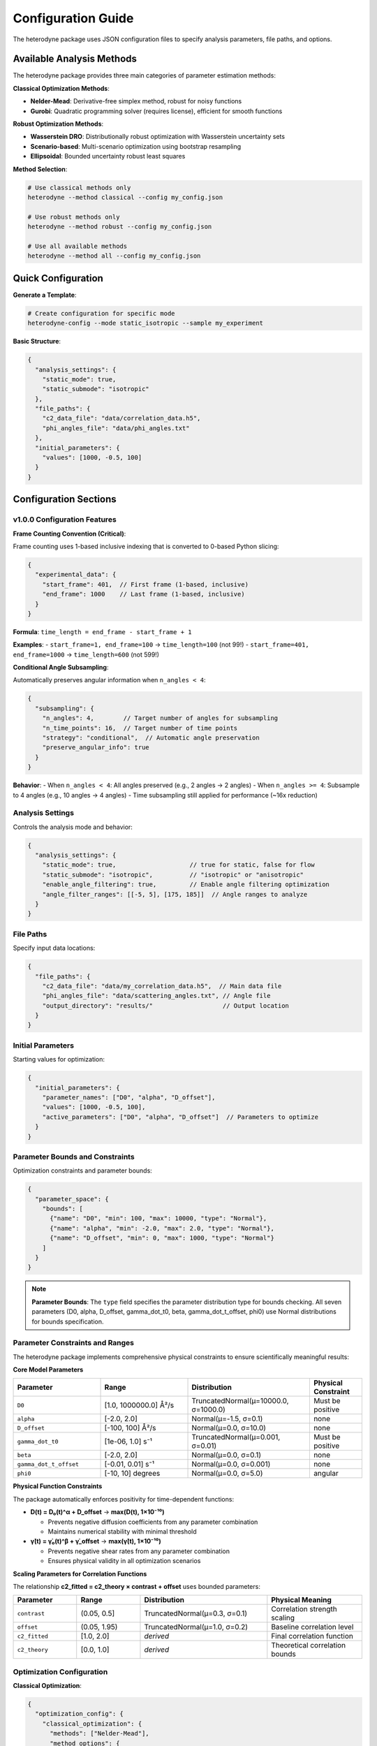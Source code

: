Configuration Guide
===================

The heterodyne package uses JSON configuration files to specify analysis parameters, file paths, and options.

Available Analysis Methods
---------------------------

The heterodyne package provides three main categories of parameter estimation methods:

**Classical Optimization Methods**:

- **Nelder-Mead**: Derivative-free simplex method, robust for noisy functions
- **Gurobi**: Quadratic programming solver (requires license), efficient for smooth functions

**Robust Optimization Methods**:

- **Wasserstein DRO**: Distributionally robust optimization with Wasserstein uncertainty sets
- **Scenario-based**: Multi-scenario optimization using bootstrap resampling
- **Ellipsoidal**: Bounded uncertainty robust least squares

**Method Selection**:

.. code-block:: bash

   # Use classical methods only
   heterodyne --method classical --config my_config.json

   # Use robust methods only
   heterodyne --method robust --config my_config.json

   # Use all available methods
   heterodyne --method all --config my_config.json

Quick Configuration
-------------------

**Generate a Template**:

.. code-block:: bash

   # Create configuration for specific mode
   heterodyne-config --mode static_isotropic --sample my_experiment

**Basic Structure**:

.. code-block:: javascript

   {
     "analysis_settings": {
       "static_mode": true,
       "static_submode": "isotropic"
     },
     "file_paths": {
       "c2_data_file": "data/correlation_data.h5",
       "phi_angles_file": "data/phi_angles.txt"
     },
     "initial_parameters": {
       "values": [1000, -0.5, 100]
     }
   }

Configuration Sections
----------------------

v1.0.0 Configuration Features
~~~~~~~~~~~~~~~~~~~~~~~~~~~~~~

**Frame Counting Convention (Critical)**:

Frame counting uses 1-based inclusive indexing that is converted to 0-based Python slicing:

.. code-block:: javascript

   {
     "experimental_data": {
       "start_frame": 401,  // First frame (1-based, inclusive)
       "end_frame": 1000    // Last frame (1-based, inclusive)
     }
   }

**Formula**: ``time_length = end_frame - start_frame + 1``

**Examples**:
- ``start_frame=1, end_frame=100`` → ``time_length=100`` (not 99!)
- ``start_frame=401, end_frame=1000`` → ``time_length=600`` (not 599!)

**Conditional Angle Subsampling**:

Automatically preserves angular information when ``n_angles < 4``:

.. code-block:: javascript

   {
     "subsampling": {
       "n_angles": 4,        // Target number of angles for subsampling
       "n_time_points": 16,  // Target number of time points
       "strategy": "conditional",  // Automatic angle preservation
       "preserve_angular_info": true
     }
   }

**Behavior**:
- When ``n_angles < 4``: All angles preserved (e.g., 2 angles → 2 angles)
- When ``n_angles >= 4``: Subsample to 4 angles (e.g., 10 angles → 4 angles)
- Time subsampling still applied for performance (~16x reduction)

Analysis Settings
~~~~~~~~~~~~~~~~~

Controls the analysis mode and behavior:

.. code-block:: javascript

   {
     "analysis_settings": {
       "static_mode": true,                    // true for static, false for flow
       "static_submode": "isotropic",          // "isotropic" or "anisotropic"
       "enable_angle_filtering": true,         // Enable angle filtering optimization
       "angle_filter_ranges": [[-5, 5], [175, 185]]  // Angle ranges to analyze
     }
   }

File Paths
~~~~~~~~~~

Specify input data locations:

.. code-block:: javascript

   {
     "file_paths": {
       "c2_data_file": "data/my_correlation_data.h5",  // Main data file
       "phi_angles_file": "data/scattering_angles.txt", // Angle file
       "output_directory": "results/"                   // Output location
     }
   }

Initial Parameters
~~~~~~~~~~~~~~~~~~

Starting values for optimization:

.. code-block:: javascript

   {
     "initial_parameters": {
       "parameter_names": ["D0", "alpha", "D_offset"],
       "values": [1000, -0.5, 100],
       "active_parameters": ["D0", "alpha", "D_offset"]  // Parameters to optimize
     }
   }

Parameter Bounds and Constraints
~~~~~~~~~~~~~~~~~~~~~~~~~~~~~~~~~

Optimization constraints and parameter bounds:

.. code-block:: javascript

   {
     "parameter_space": {
       "bounds": [
         {"name": "D0", "min": 100, "max": 10000, "type": "Normal"},
         {"name": "alpha", "min": -2.0, "max": 2.0, "type": "Normal"},
         {"name": "D_offset", "min": 0, "max": 1000, "type": "Normal"}
       ]
     }
   }

.. note::
   **Parameter Bounds**: The ``type`` field specifies the parameter distribution type for bounds checking. All seven parameters (D0, alpha, D_offset, gamma_dot_t0, beta, gamma_dot_t_offset, phi0) use Normal distributions for bounds specification.

Parameter Constraints and Ranges
~~~~~~~~~~~~~~~~~~~~~~~~~~~~~~~~~

The heterodyne package implements comprehensive physical constraints to ensure scientifically meaningful results:

**Core Model Parameters**

.. list-table::
   :header-rows: 1
   :widths: 25 25 35 15

   * - Parameter
     - Range
     - Distribution
     - Physical Constraint
   * - ``D0``
     - [1.0, 1000000.0] Å²/s
     - TruncatedNormal(μ=10000.0, σ=1000.0)
     - Must be positive
   * - ``alpha``
     - [-2.0, 2.0]
     - Normal(μ=-1.5, σ=0.1)
     - none
   * - ``D_offset``
     - [-100, 100] Å²/s
     - Normal(μ=0.0, σ=10.0)
     - none
   * - ``gamma_dot_t0``
     - [1e-06, 1.0] s⁻¹
     - TruncatedNormal(μ=0.001, σ=0.01)
     - Must be positive
   * - ``beta``
     - [-2.0, 2.0]
     - Normal(μ=0.0, σ=0.1)
     - none
   * - ``gamma_dot_t_offset``
     - [-0.01, 0.01] s⁻¹
     - Normal(μ=0.0, σ=0.001)
     - none
   * - ``phi0``
     - [-10, 10] degrees
     - Normal(μ=0.0, σ=5.0)
     - angular

**Physical Function Constraints**

The package automatically enforces positivity for time-dependent functions:

- **D(t) = D₀(t)^α + D_offset** → **max(D(t), 1×10⁻¹⁰)**

  - Prevents negative diffusion coefficients from any parameter combination
  - Maintains numerical stability with minimal threshold

- **γ̇(t) = γ̇₀(t)^β + γ̇_offset** → **max(γ̇(t), 1×10⁻¹⁰)**

  - Prevents negative shear rates from any parameter combination
  - Ensures physical validity in all optimization scenarios

**Scaling Parameters for Correlation Functions**

The relationship **c2_fitted = c2_theory × contrast + offset** uses bounded parameters:

.. list-table::
   :header-rows: 1
   :widths: 20 20 40 30

   * - Parameter
     - Range
     - Distribution
     - Physical Meaning
   * - ``contrast``
     - (0.05, 0.5]
     - TruncatedNormal(μ=0.3, σ=0.1)
     - Correlation strength scaling
   * - ``offset``
     - (0.05, 1.95)
     - TruncatedNormal(μ=1.0, σ=0.2)
     - Baseline correlation level
   * - ``c2_fitted``
     - [1.0, 2.0]
     - *derived*
     - Final correlation function
   * - ``c2_theory``
     - [0.0, 1.0]
     - *derived*
     - Theoretical correlation bounds

Optimization Configuration
~~~~~~~~~~~~~~~~~~~~~~~~~~

**Classical Optimization**:

.. code-block:: javascript

   {
     "optimization_config": {
       "classical_optimization": {
         "methods": ["Nelder-Mead"],
         "method_options": {
           "Nelder-Mead": {
             "maxiter": 1000,
             "xatol": 1e-6,
             "fatol": 1e-6
           },
           "Gurobi": {
             "max_iterations": 1000,
             "tolerance": 1e-6,
             "output_flag": 0,
             "method": 2,
             "time_limit": 300
           }
         }
       }
     }
   }

**Available Optimization Methods**:

- **Nelder-Mead**: Derivative-free simplex method, robust for noisy functions
- **Gurobi**: Quadratic programming solver (requires license), good for smooth functions with bounds

.. note::
   Gurobi is automatically detected if installed and licensed. It uses quadratic approximation
   via finite differences and excels with smooth objective functions and bounds constraints.

**Robust Optimization Configuration**:

.. code-block:: javascript

   {
     "optimization_config": {
       "robust_optimization": {
         "enabled": true,
         "uncertainty_model": "wasserstein",
         "method_options": {
           "wasserstein": {
             "uncertainty_radius": 0.02,
             "regularization_alpha": 0.005
           },
           "scenario": {
             "n_scenarios": 30,
             "bootstrap_method": "residual",
             "parallel_scenarios": true
           },
           "ellipsoidal": {
             "gamma": 0.08,
             "l1_regularization": 0.0005,
             "l2_regularization": 0.005
           }
         },
         "solver_settings": {
           "preferred_solver": "CLARABEL",
           "timeout": 300,
           "enable_caching": true
         }
       }
     }
   }

**Robust Methods Available**:

- **Wasserstein DRO**: Distributionally robust optimization using Wasserstein uncertainty sets
- **Scenario-based**: Multi-scenario optimization using bootstrap resampling for outlier resistance
- **Ellipsoidal**: Robust least squares with bounded uncertainty in correlation functions


Performance Settings
~~~~~~~~~~~~~~~~~~~~

Optimize computation:

.. code-block:: javascript

   {
     "performance_settings": {
       "num_threads": 4,
       "data_type": "float64",
       "memory_limit_gb": 8,
       "enable_jit": true
     }
   }

Configuration Templates
-----------------------

**Static Isotropic Template**:

.. code-block:: javascript

   {
     "metadata": {
       "config_version": "6.0",
       "analysis_mode": "static_isotropic"
     },
     "analysis_settings": {
       "static_mode": true,
       "static_submode": "isotropic"
     },
     "file_paths": {
       "c2_data_file": "data/correlation_data.h5"
     },
     "initial_parameters": {
       "parameter_names": ["D0", "alpha", "D_offset"],
       "values": [1000, -0.5, 100],
       "active_parameters": ["D0", "alpha", "D_offset"]
     },
     "parameter_space": {
       "bounds": [
         {"name": "D0", "min": 100, "max": 10000, "type": "Normal"},
         {"name": "alpha", "min": -2.0, "max": 2.0, "type": "Normal"},
         {"name": "D_offset", "min": 0, "max": 1000, "type": "Normal"}
       ]
     }
   }

**Laminar Flow Template**:

.. code-block:: javascript

   {
     "metadata": {
       "config_version": "6.0",
       "analysis_mode": "laminar_flow"
     },
     "analysis_settings": {
       "static_mode": false,
       "enable_angle_filtering": true,
       "angle_filter_ranges": [[-5, 5], [175, 185]]
     },
     "file_paths": {
       "c2_data_file": "data/correlation_data.h5",
       "phi_angles_file": "data/phi_angles.txt"
     },
     "initial_parameters": {
       "parameter_names": ["D0", "alpha", "D_offset", "gamma_dot_t0", "beta", "gamma_dot_t_offset", "phi0"],
       "values": [1000, -0.5, 100, 10, 0.5, 1, 0],
       "active_parameters": ["D0", "alpha", "D_offset", "gamma_dot_t0"]
     },
     "optimization_config": {
       "classical_optimization": {
         "methods": ["Nelder-Mead"],
         "method_options": {
           "Nelder-Mead": {"maxiter": 5000}
         }
       },
       "robust_optimization": {
         "enabled": true,
         "uncertainty_model": "wasserstein"
       }
     }
   }

Configuration Validation
-------------------------

**Check Configuration Syntax**:

.. code-block:: bash

   # Validate JSON syntax
   python -m json.tool my_config.json

**Test Configuration**:

.. code-block:: python

   from heterodyne import ConfigManager

   # Load and validate configuration
   config = ConfigManager("my_config.json")
   config.validate()
   print("✅ Configuration is valid")

Common Configuration Patterns
------------------------------

**High-Performance Setup**:

.. code-block:: javascript

   {
     "analysis_settings": {
       "enable_angle_filtering": true,
       "angle_filter_ranges": [[-10, 10], [170, 190]]
     },
     "performance_settings": {
       "num_threads": 8,
       "data_type": "float32",
       "enable_jit": true
     }
   }

**Multi-Method Optimization Setup**:

.. code-block:: javascript

   {
     "optimization_config": {
       "classical_optimization": {
         "methods": ["Nelder-Mead", "Gurobi"],
         "method_options": {
           "Nelder-Mead": {"maxiter": 5000},
           "Gurobi": {"time_limit": 600}
         }
       },
       "robust_optimization": {
         "enabled": true,
         "uncertainty_model": "wasserstein",
         "uncertainty_radius": 0.03
       }
     },
     "validation_rules": {
       "fit_quality": {
         "overall_chi_squared": {
           "excellent_threshold": 5.0,
           "acceptable_threshold": 10.0
         }
       }
     }
   }

Environment Variables
---------------------

You can use environment variables in configurations:

.. code-block:: javascript

   {
     "file_paths": {
       "c2_data_file": "${DATA_DIR}/correlation_data.h5",
       "output_directory": "${HOME}/heterodyne_results"
     }
   }

Set environment variables:

.. code-block:: bash

   export DATA_DIR=/path/to/data
   export HOME=/home/username

Troubleshooting
---------------

**Configuration Errors**:

- **Invalid JSON**: Check syntax with ``python -m json.tool config.json``
- **Missing files**: Verify all file paths exist
- **Parameter bounds**: Ensure min < max for all parameters
- **Mode mismatch**: Check that parameters match the selected analysis mode

**Performance Issues**:

- Enable angle filtering for faster computation
- Use ``float32`` data type to reduce memory usage
- Increase ``num_threads`` to match your CPU cores
- Set appropriate ``memory_limit_gb`` based on available RAM
